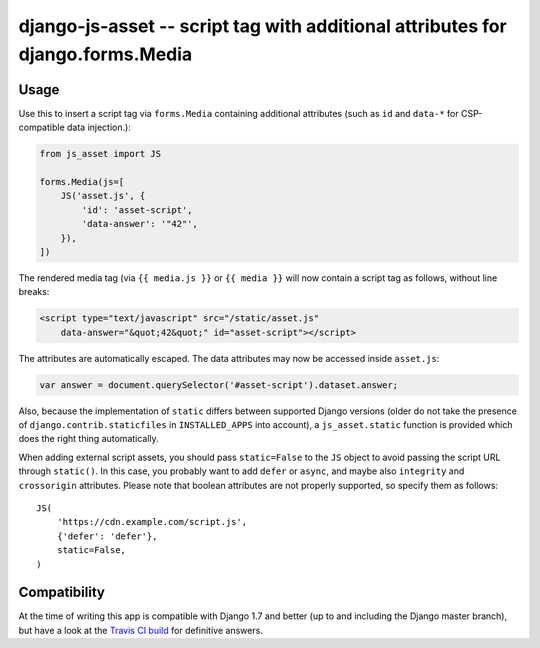 ===============================================================================
django-js-asset -- script tag with additional attributes for django.forms.Media
===============================================================================

.. image:: https://travis-ci.org/matthiask/django-js-asset.svg?branch=master
    :target: https://travis-ci.org/matthiask/django-js-asset

Usage
=====

Use this to insert a script tag via ``forms.Media`` containing additional
attributes (such as ``id`` and ``data-*`` for CSP-compatible data
injection.):

.. code-block:: python

    from js_asset import JS

    forms.Media(js=[
        JS('asset.js', {
            'id': 'asset-script',
            'data-answer': '"42"',
        }),
    ])

The rendered media tag (via ``{{ media.js }}`` or ``{{ media }}`` will
now contain a script tag as follows, without line breaks:

.. code-block:: html

    <script type="text/javascript" src="/static/asset.js"
        data-answer="&quot;42&quot;" id="asset-script"></script>

The attributes are automatically escaped. The data attributes may now be
accessed inside ``asset.js``:

.. code-block:: javascript

    var answer = document.querySelector('#asset-script').dataset.answer;

Also, because the implementation of ``static`` differs between supported
Django versions (older do not take the presence of
``django.contrib.staticfiles`` in ``INSTALLED_APPS`` into account), a
``js_asset.static`` function is provided which does the right thing
automatically.

When adding external script assets, you should pass ``static=False`` to
the ``JS`` object to avoid passing the script URL through ``static()``.
In this case, you probably want to add ``defer`` or ``async``, and maybe
also ``integrity`` and ``crossorigin`` attributes. Please note that
boolean attributes are not properly supported, so specify them as
follows::

    JS(
        'https://cdn.example.com/script.js',
        {'defer': 'defer'},
        static=False,
    )


Compatibility
=============

At the time of writing this app is compatible with Django 1.7 and better
(up to and including the Django master branch), but have a look at the
`Travis CI build <https://travis-ci.org/matthiask/django-js-asset>`_ for
definitive answers.
